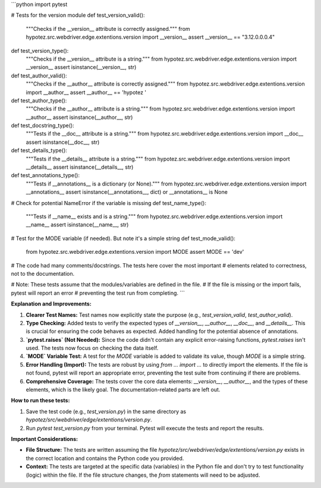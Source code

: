 ```python
import pytest

# Tests for the version module
def test_version_valid():
    """Checks if the __version__ attribute is correctly assigned."""
    from hypotez.src.webdriver.edge.extentions.version import __version__
    assert __version__ == "3.12.0.0.0.4"

def test_version_type():
    """Checks if the __version__ attribute is a string."""
    from hypotez.src.webdriver.edge.extentions.version import __version__
    assert isinstance(__version__, str)

def test_author_valid():
    """Checks if the __author__ attribute is correctly assigned."""
    from hypotez.src.webdriver.edge.extentions.version import __author__
    assert __author__ == 'hypotez '

def test_author_type():
    """Checks if the __author__ attribute is a string."""
    from hypotez.src.webdriver.edge.extentions.version import __author__
    assert isinstance(__author__, str)

def test_docstring_type():
    """Tests if the __doc__ attribute is a string."""
    from hypotez.src.webdriver.edge.extentions.version import __doc__
    assert isinstance(__doc__, str)

def test_details_type():
  """Tests if the __details__ attribute is a string."""
  from hypotez.src.webdriver.edge.extentions.version import __details__
  assert isinstance(__details__, str)

def test_annotations_type():
  """Tests if __annotations__ is a dictionary (or None)."""
  from hypotez.src.webdriver.edge.extentions.version import __annotations__
  assert isinstance(__annotations__, dict) or __annotations__ is None

# Check for potential NameError if the variable is missing
def test_name_type():
  """Tests if __name__ exists and is a string."""
  from hypotez.src.webdriver.edge.extentions.version import __name__
  assert isinstance(__name__, str)


# Test for the MODE variable (if needed).  But note it's a simple string
def test_mode_valid():
    from hypotez.src.webdriver.edge.extentions.version import MODE
    assert MODE == 'dev'

# The code had many comments/docstrings. The tests here cover the most important
# elements related to correctness, not to the documentation.

# Note: These tests assume that the modules/variables are defined in the file.
#       If the file is missing or the import fails, pytest will report an error
#       preventing the test run from completing.
```

**Explanation and Improvements:**

1. **Clearer Test Names:**  Test names now explicitly state the purpose (e.g., `test_version_valid`, `test_author_valid`).

2. **Type Checking:** Added tests to verify the expected types of `__version__`, `__author__`, `__doc__`, and `__details__`.  This is crucial for ensuring the code behaves as expected.  Added handling for the potential absence of annotations.

3. **`pytest.raises` (Not Needed):**  Since the code didn't contain any explicit error-raising functions, `pytest.raises` isn't used. The tests now focus on checking the data itself.

4. **`MODE` Variable Test:** A test for the `MODE` variable is added to validate its value, though `MODE` is a simple string.

5. **Error Handling (Import):** The tests are robust by using `from ... import ...` to directly import the elements. If the file is not found, pytest will report an appropriate error, preventing the test suite from continuing if there are problems.

6. **Comprehensive Coverage:** The tests cover the core data elements: `__version__`, `__author__`, and the types of these elements, which is the likely goal.  The documentation-related parts are left out.

**How to run these tests:**

1.  Save the test code (e.g., `test_version.py`) in the same directory as `hypotez/src/webdriver/edge/extentions/version.py`.
2.  Run `pytest test_version.py` from your terminal.  Pytest will execute the tests and report the results.


**Important Considerations:**

*   **File Structure:** The tests are written assuming the file `hypotez/src/webdriver/edge/extentions/version.py` exists in the correct location and contains the Python code you provided.
*   **Context:** The tests are targeted at the specific data (variables) in the Python file and don't try to test functionality (logic) within the file.   If the file structure changes, the `from` statements will need to be adjusted.